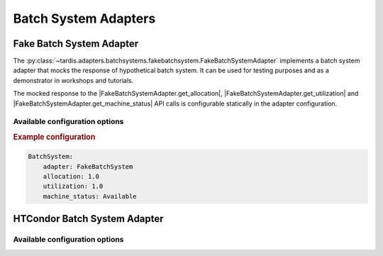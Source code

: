 .. _ref_batch_system_adapter:

=====================
Batch System Adapters
=====================

Fake Batch System Adapter
-------------------------

.. |FakeBatchSystemAdapter.get_utilization| replace:: :py:meth:`~tardis.adapters.batchsystems.fakebatchsystem.FakeBatchSystemAdapter.get_utilization`

.. |FakeBatchSystemAdapter.get_allocation| replace:: :py:meth:`~tardis.adapters.batchsystems.fakebatchsystem.FakeBatchSystemAdapter.get_allocation`

.. |FakeBatchSystemAdapter.get_machine_status| replace:: :py:meth:`~tardis.adapters.batchsystems.fakebatchsystem.FakeBatchSystemAdapter.get_machine_status`

.. container:: left-col

    The :py:class:`~tardis.adapters.batchsystems.fakebatchsystem.FakeBatchSystemAdapter`
    implements a batch system adapter that mocks the response of hypothetical batch system.
    It can be used for testing purposes and as a demonstrator in workshops and tutorials.

    The mocked response to the |FakeBatchSystemAdapter.get_allocation|, |FakeBatchSystemAdapter.get_utilization| and
    |FakeBatchSystemAdapter.get_machine_status| API calls is configurable statically in the adapter configuration.

Available configuration options
~~~~~~~~~~~~~~~~~~~~~~~~~~~~~~~

.. content-tabs:: left-col

    +----------------+---------------------------------------------------------------------+-----------------+
    | Option         | Short Description                                                   | Requirement     |
    +================+=====================================================================+=================+
    | adapter        | Name of the adapter (FakeBatchSystem)                               |  **Required**   |
    +----------------+---------------------------------------------------------------------+-----------------+
    | allocation     | Mocked response to |FakeBatchSystemAdapter.get_allocation| call     |  **Required**   |
    +----------------+---------------------------------------------------------------------+-----------------+
    | utilization    | Mocked response to |FakeBatchSystemAdapter.get_utilization| call    |  **Required**   |
    +----------------+---------------------------------------------------------------------+-----------------+
    | machine_status | Mocked response to |FakeBatchSystemAdapter.get_machine_status| call |  **Required**   |
    +----------------+---------------------------------------------------------------------+-----------------+

.. container:: content-tabs right-col

    .. rubric:: Example configuration

    .. code-block:: yaml

        BatchSystem:
            adapter: FakeBatchSystem
            allocation: 1.0
            utilization: 1.0
            machine_status: Available

HTCondor Batch System Adapter
-----------------------------

.. content-tabs:: left-col

    .. |HTCondorAdapter.get_utilization| replace:: :py:meth:`~tardis.adapters.batchsystems.htcondor.HTCondorAdapter.get_utilization`

    .. |HTCondorAdapter.get_allocation| replace:: :py:meth:`~tardis.adapters.batchsystems.htcondor.HTCondorAdapter.get_allocation`

    .. |HTCondorAdapter.get_machine_status| replace:: :py:meth:`~tardis.adapters.batchsystems.htcondor.HTCondorAdapter.get_machine_status`

    The :py:class:`~tardis.adapters.batchsystems.htcondor.HTCondorAdapter` implements the TARDIS interface to dynamically
    integrate and manage opportunistic resources with the HTCondor batch system.

    Information provider for the API calls |HTCondorAdapter.get_utilization|, |HTCondorAdapter.get_allocation| and
    |HTCondorAdapter.get_machine_status| is the HTCondor ``condor_status`` command, which is called asynchronously and its
    output is cached for a configurable time ``max_age``.

    |HTCondorAdapter.get_machine_status| returns the status of the worker node by taking into account the HTCondor
    ClassAds ``State`` and ``Activity``. It can take the states ``Available``, ``Draining``, ``Drained`` and
    ``NotAvailable``.

    The allocation and utilization of a worker node is defined as maximum and minimum of the relative ratio of requested
    over total resources such as CPU, Memory, Disk, respectively. Which resource ratios to take into account can be
    configured via the ``ratios`` option. Any valid HTCondor expression that returns a floating point number is accepted.

.. content-tabs:: left-col

    Additional options for the condor_status call can be added by using the ``options`` option.

.. content-tabs:: right-col

    For example

    .. code-block:: yaml

        options:
          pool: htcondor.example

    translates into ``condor_status ... -pool htcondor.example``.

Available configuration options
~~~~~~~~~~~~~~~~~~~~~~~~~~~~~~~~

.. content-tabs:: left-col

    +----------------+-------------------------------------------------------------------------+-----------------+
    | Option         | Short Description                                                       | Requirement     |
    +================+=========================================================================+=================+
    | adapter        | Name of the adapter (HTCondor)                                          |  **Required**   |
    +----------------+-------------------------------------------------------------------------+-----------------+
    | max_age        | Maximum age of the cached ``condor_status`` information in minutes      |  **Required**   |
    +----------------+-------------------------------------------------------------------------+-----------------+
    | ratios         | HTCondor expressions used to determine allocation and utilization       |  **Required**   |
    +----------------+-------------------------------------------------------------------------+-----------------+
    | options        | Additional command line options to add to the ``condor_status`` command |  **Optional**   |
    +----------------+-------------------------------------------------------------------------+-----------------+

.. content-tabs:: right-col

    .. rubric:: Example configuration

    .. code-block:: yaml

        BatchSystem:
            adapter: HTCondor
            max_age: 1
            ratios:
                cpu_ratio: Real(TotalSlotCpus-Cpus)/TotalSlotCpus
                memory_ratio: Real(TotalSlotMemory-Memory)/TotalSlotMemory
            options:
                pool: my-htcondor.mysite.mydomain

.. content-tabs:: left-col

    Your favorite batch system is currently not supported?
    Please, have a look at
    :ref:`how to contribute.<ref_contribute_batch_system_adapter>`
